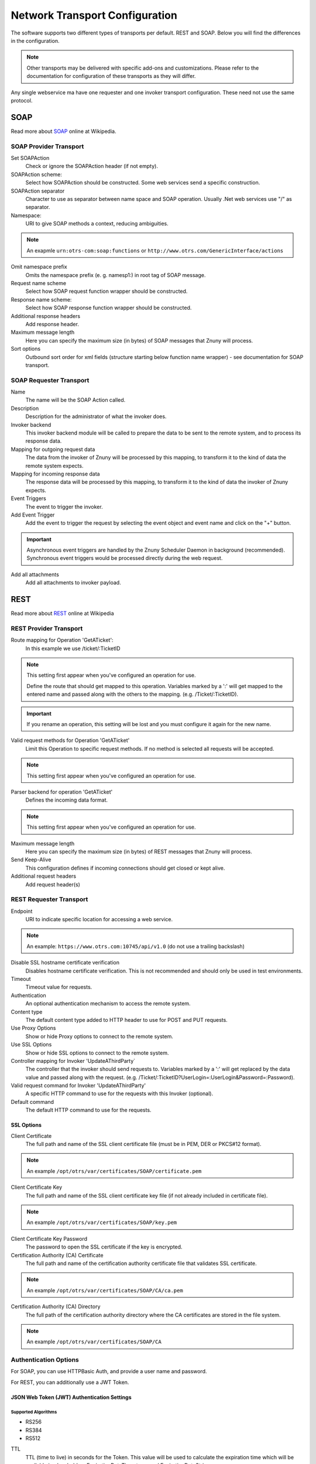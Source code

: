 Network Transport Configuration
###############################
.. _PageNavigation admin_webservices_transport_index:

The software supports two different types of transports per default. REST and SOAP. Below you will find the differences in the configuration.

.. note::

    Other transports may be delivered with specific add-ons and customizations. Please refer to the documentation for configuration of these transports as they will differ.

Any single webservice ma have one requester and one invoker transport configuration. These need not use the same protocol.

SOAP
****

Read more about `SOAP <https://de.wikipedia.org/wiki/SOAP>`_ online at Wikipedia.

SOAP Provider Transport
=======================

.. image:: images/soap_transport_provider.png
    :alt: Image SOAP provider Transport

Set SOAPAction
    Check or ignore the SOAPAction header (if not empty).

SOAPAction scheme:
    Select how SOAPAction should be constructed. Some web services send a specific construction.

SOAPAction separator
    Character to use as separator between name space and SOAP operation. Usually .Net web services use "/" as separator.

Namespace:
    URI to give SOAP methods a context, reducing ambiguities.

.. note::

    An exapmle ``urn:otrs-com:soap:functions`` or ``http://www.otrs.com/GenericInterface/actions``

Omit namespace prefix
    Omits the namespace prefix (e. g. namesp1:) in root tag of SOAP message.

Request name scheme
    Select how SOAP request function wrapper should be constructed.

Response name scheme:
    Select how SOAP response function wrapper should be constructed.

Additional response headers
    Add response header.

Maximum message length
    Here you can specify the maximum size (in bytes) of SOAP messages that Znuny will process.

Sort options
    Outbound sort order for xml fields (structure starting below function name wrapper) - see documentation for SOAP transport.

SOAP Requester Transport
=========================

.. image:: images/soap_transport_requester.png
    :alt: Image SOAP Transport

Name
    The name will be the SOAP Action called.

Description
    Description for the administrator of what the invoker does.

Invoker backend
    This invoker backend module will be called to prepare the data to be sent to the remote system, and to process its response data.

Mapping for outgoing request data
    The data from the invoker of Znuny will be processed by this mapping, to transform it to the kind of data the remote system expects.

Mapping for incoming response data
    The response data will be processed by this mapping, to transform it to the kind of data the invoker of Znuny expects.

Event Triggers
    The event to trigger the invoker.

Add Event Trigger
    Add the event to trigger the request by selecting the event object and event name and click on the "+" button.

.. important::

    Asynchronous event triggers are handled by the Znuny Scheduler Daemon in background (recommended). Synchronous event triggers would be processed directly during the web request.

Add all attachments
    Add all attachments to invoker payload.

REST
****

Read more about `REST <https://en.wikipedia.org/wiki/Representational_state_transfer>`_ online at Wikipedia

REST Provider Transport
=======================

.. image:: images/rest_transport_provider.png
    :alt: Image REST provider Transport

Route mapping for Operation 'GetATicket':
    In this example we use /ticket/:TicketID

.. note::

    This setting first appear when you've configured an operation for use.

    Define the route that should get mapped to this operation. Variables marked by a ':' will get mapped to the entered name and passed along with the others to the mapping. (e.g. /Ticket/:TicketID).

.. important::

    If you rename an operation, this setting will be lost and you must configure it again for the new name.


Valid request methods for Operation 'GetATicket'
    Limit this Operation to specific request methods. If no method is selected all requests will be accepted.

.. note::

    This setting first appear when you've configured an operation for use.

Parser backend for operation 'GetATicket'
    Defines the incoming data format.

.. note::

    This setting first appear when you've configured an operation for use.

Maximum message length
    Here you can specify the maximum size (in bytes) of REST messages that Znuny will process.

Send Keep-Alive
    This configuration defines if incoming connections should get closed or kept alive.

Additional request headers
    Add request header(s)


REST Requester Transport
========================

.. image:: images/rest_transport_requester.png
    :alt: Image REST requester Transport

Endpoint
    URI to indicate specific location for accessing a web service.

.. note::
    
    An example: ``https://www.otrs.com:10745/api/v1.0`` (do not use a trailing backslash)

Disable SSL hostname certificate verification
    Disables hostname certificate verification. This is not recommended and should only be used in test environments.

Timeout
    Timeout value for requests.

Authentication
    An optional authentication mechanism to access the remote system.

Content type
    The default content type added to HTTP header to use for POST and PUT requests.

Use Proxy Options
    Show or hide Proxy options to connect to the remote system.

Use SSL Options
    Show or hide SSL options to connect to the remote system.

Controller mapping for Invoker 'UpdateAThirdParty`
    The controller that the invoker should send requests to. Variables marked by a ':' will get replaced by the data value and passed along with the request. (e.g. /Ticket/:TicketID?UserLogin=:UserLogin&Password=:Password).

Valid request command for Invoker 'UpdateAThirdParty'
    A specific HTTP command to use for the requests with this Invoker (optional).

Default command
    The default HTTP command to use for the requests.

SSL Options
~~~~~~~~~~~

Client Certificate
    The full path and name of the SSL client certificate file (must be in PEM, DER or PKCS#12 format).

.. note::

    An example ``/opt/otrs/var/certificates/SOAP/certificate.pem``

Client Certificate Key
    The full path and name of the SSL client certificate key file (if not already included in certificate file).

.. note::

    An example ``/opt/otrs/var/certificates/SOAP/key.pem``

Client Certificate Key Password
    The password to open the SSL certificate if the key is encrypted.

Certification Authority (CA) Certificate
    The full path and name of the certification authority certificate file that validates SSL certificate.

.. note::

    An example ``/opt/otrs/var/certificates/SOAP/CA/ca.pem``

Certification Authority (CA) Directory
    The full path of the certification authority directory where the CA certificates are stored in the file system.

.. note::

    An example ``/opt/otrs/var/certificates/SOAP/CA``

Authentication Options
======================
.. _PageNavigation admin_webservices_transport_authentication:

For SOAP, you can use HTTPBasic Auth, and provide a user name and password.

For REST, you can additionally use a JWT Token.

JSON Web Token (JWT) Authentication Settings
~~~~~~~~~~~~~~~~~~~~~~~~~~~~~~~~~~~~~~~~~~~~

Supported Algorithms
^^^^^^^^^^^^^^^^^^^^

* RS256
* RS384
* RS512

TTL
    TTL (time to live) in seconds for the Token. This value will be used to calculate the expiration time which will be available in placeholders ExpirationDateTimestamp and ExpirationDateString.

Payload
    Payload for JWT.

.. note::

    Key Value Pairs

    These must be semi-colon separated.
    
    Key1=Value1;Key2=Value2;Key3=Value3

Available Placeholders
    Placeholders can be used in the payload. These must be prefixed with OTRS_JWT.

.. note::

  * ExpirationDateTimestam
  * ExpirationDateString

  Additionally if X.509 certificate support is present, you may use the following placeholders: 
  
  * CertSubject
  * CertIssuer
  * CertSerial
  * CertNotBefore
  * CertNotAfter
  * CertEmail
  * CertVersion

.. note::

    Placeholder usage example: Key1=<OTRS_JWT_ExpirationDateTimestamp>

Additional header data
    Additional header data for JWT.

.. note::

    Key Value Pairs

    These must be semi-colon separated.
    
    Key1=Value1;Key2=Value2;Key3=Value3

.. note::

  * ExpirationDateTimestam
  * ExpirationDateString

  Additionally if X.509 certificate support is present, you may use the following placeholders: 
  
  * CertSubject
  * CertIssuer
  * CertSerial
  * CertNotBefore
  * CertNotAfter
  * CertEmail
  * CertVersion

.. note::

    Placeholder usage example: Key1=<OTRS_JWT_ExpirationDateTimestamp>
